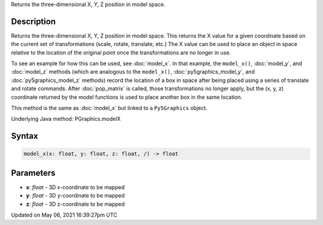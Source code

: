 .. title: Py5Graphics.model_x()
.. slug: py5graphics_model_x
.. date: 2021-05-06 16:39:27 UTC+00:00
.. tags:
.. category:
.. link:
.. description: py5 Py5Graphics.model_x() documentation
.. type: text

Returns the three-dimensional X, Y, Z position in model space.

Description
===========

Returns the three-dimensional X, Y, Z position in model space. This returns the X value for a given coordinate based on the current set of transformations (scale, rotate, translate, etc.) The X value can be used to place an object in space relative to the location of the original point once the transformations are no longer in use. 

To see an example for how this can be used, see :doc:`model_x`. In that example, the ``model_x()``, :doc:`model_y`, and :doc:`model_z` methods (which are analogous to the ``model_x()``, :doc:`py5graphics_model_y`, and :doc:`py5graphics_model_z` methods) record the location of a box in space after being placed using a series of translate and rotate commands. After :doc:`pop_matrix` is called, those transformations no longer apply, but the (x, y, z) coordinate returned by the model functions is used to place another box in the same location.

This method is the same as :doc:`model_x` but linked to a ``Py5Graphics`` object.

Underlying Java method: PGraphics.modelX

Syntax
======

.. code:: python

    model_x(x: float, y: float, z: float, /) -> float

Parameters
==========

* **x**: `float` - 3D x-coordinate to be mapped
* **y**: `float` - 3D y-coordinate to be mapped
* **z**: `float` - 3D z-coordinate to be mapped


Updated on May 06, 2021 16:39:27pm UTC


